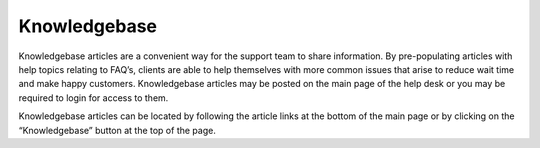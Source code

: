 Knowledgebase
=============

Knowledgebase articles are a convenient way for the support team to share information. By pre-populating articles with help topics relating to FAQ’s, clients are able to help themselves with more common issues that arise to reduce wait time and make happy customers. Knowledgebase articles may be posted on the main page of the help desk or you may be required to login for access to them.

.. image:: ../../_static/images/user_ticket_knowledge_knowledge.png
  :alt: FAQ Center

Knowledgebase articles can be located by following the article links at the bottom of the main page or by clicking on the “Knowledgebase” button at the top of the page.
